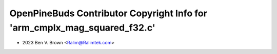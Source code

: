 ==========================================================================
OpenPineBuds Contributor Copyright Info for 'arm_cmplx_mag_squared_f32.c'
==========================================================================

* 2023 Ben V. Brown <Ralim@Ralimtek.com>
